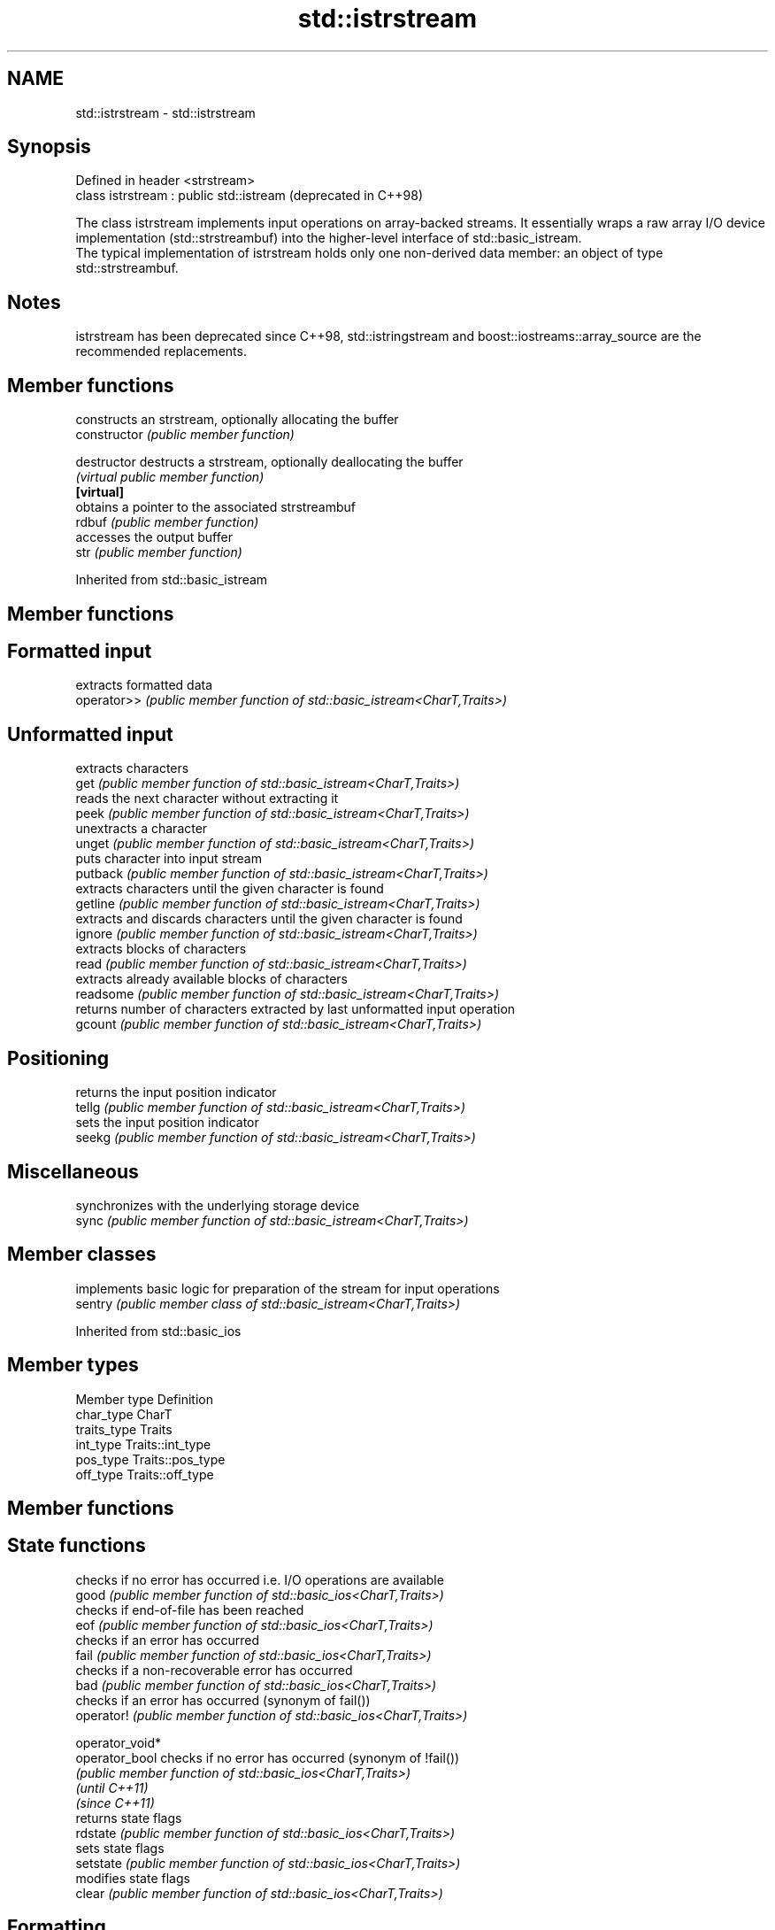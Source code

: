 .TH std::istrstream 3 "2020.03.24" "http://cppreference.com" "C++ Standard Libary"
.SH NAME
std::istrstream \- std::istrstream

.SH Synopsis

  Defined in header <strstream>
  class istrstream : public std::istream  (deprecated in C++98)

  The class istrstream implements input operations on array-backed streams. It essentially wraps a raw array I/O device implementation (std::strstreambuf) into the higher-level interface of std::basic_istream.
  The typical implementation of istrstream holds only one non-derived data member: an object of type std::strstreambuf.

.SH Notes

  istrstream has been deprecated since C++98, std::istringstream and boost::iostreams::array_source are the recommended replacements.

.SH Member functions


                constructs an strstream, optionally allocating the buffer
  constructor   \fI(public member function)\fP

  destructor    destructs a strstream, optionally deallocating the buffer
                \fI(virtual public member function)\fP
  \fB[virtual]\fP
                obtains a pointer to the associated strstreambuf
  rdbuf         \fI(public member function)\fP
                accesses the output buffer
  str           \fI(public member function)\fP


  Inherited from std::basic_istream


.SH Member functions



.SH Formatted input

             extracts formatted data
  operator>> \fI(public member function of std::basic_istream<CharT,Traits>)\fP

.SH Unformatted input

             extracts characters
  get        \fI(public member function of std::basic_istream<CharT,Traits>)\fP
             reads the next character without extracting it
  peek       \fI(public member function of std::basic_istream<CharT,Traits>)\fP
             unextracts a character
  unget      \fI(public member function of std::basic_istream<CharT,Traits>)\fP
             puts character into input stream
  putback    \fI(public member function of std::basic_istream<CharT,Traits>)\fP
             extracts characters until the given character is found
  getline    \fI(public member function of std::basic_istream<CharT,Traits>)\fP
             extracts and discards characters until the given character is found
  ignore     \fI(public member function of std::basic_istream<CharT,Traits>)\fP
             extracts blocks of characters
  read       \fI(public member function of std::basic_istream<CharT,Traits>)\fP
             extracts already available blocks of characters
  readsome   \fI(public member function of std::basic_istream<CharT,Traits>)\fP
             returns number of characters extracted by last unformatted input operation
  gcount     \fI(public member function of std::basic_istream<CharT,Traits>)\fP

.SH Positioning

             returns the input position indicator
  tellg      \fI(public member function of std::basic_istream<CharT,Traits>)\fP
             sets the input position indicator
  seekg      \fI(public member function of std::basic_istream<CharT,Traits>)\fP

.SH Miscellaneous

             synchronizes with the underlying storage device
  sync       \fI(public member function of std::basic_istream<CharT,Traits>)\fP


.SH Member classes


         implements basic logic for preparation of the stream for input operations
  sentry \fI(public member class of std::basic_istream<CharT,Traits>)\fP


  Inherited from std::basic_ios


.SH Member types


  Member type Definition
  char_type   CharT
  traits_type Traits
  int_type    Traits::int_type
  pos_type    Traits::pos_type
  off_type    Traits::off_type


.SH Member functions



.SH State functions

                 checks if no error has occurred i.e. I/O operations are available
  good           \fI(public member function of std::basic_ios<CharT,Traits>)\fP
                 checks if end-of-file has been reached
  eof            \fI(public member function of std::basic_ios<CharT,Traits>)\fP
                 checks if an error has occurred
  fail           \fI(public member function of std::basic_ios<CharT,Traits>)\fP
                 checks if a non-recoverable error has occurred
  bad            \fI(public member function of std::basic_ios<CharT,Traits>)\fP
                 checks if an error has occurred (synonym of fail())
  operator!      \fI(public member function of std::basic_ios<CharT,Traits>)\fP

  operator_void*
  operator_bool  checks if no error has occurred (synonym of !fail())
                 \fI(public member function of std::basic_ios<CharT,Traits>)\fP
  \fI(until C++11)\fP
  \fI(since C++11)\fP
                 returns state flags
  rdstate        \fI(public member function of std::basic_ios<CharT,Traits>)\fP
                 sets state flags
  setstate       \fI(public member function of std::basic_ios<CharT,Traits>)\fP
                 modifies state flags
  clear          \fI(public member function of std::basic_ios<CharT,Traits>)\fP

.SH Formatting

                 copies formatting information
  copyfmt        \fI(public member function of std::basic_ios<CharT,Traits>)\fP
                 manages the fill character
  fill           \fI(public member function of std::basic_ios<CharT,Traits>)\fP

.SH Miscellaneous

                 manages exception mask
  exceptions     \fI(public member function of std::basic_ios<CharT,Traits>)\fP
                 sets the locale
  imbue          \fI(public member function of std::basic_ios<CharT,Traits>)\fP
                 manages associated stream buffer
  rdbuf          \fI(public member function of std::basic_ios<CharT,Traits>)\fP
                 manages tied stream
  tie            \fI(public member function of std::basic_ios<CharT,Traits>)\fP
                 narrows characters
  narrow         \fI(public member function of std::basic_ios<CharT,Traits>)\fP
                 widens characters
  widen          \fI(public member function of std::basic_ios<CharT,Traits>)\fP


  Inherited from std::ios_base


.SH Member functions



.SH Formatting

                    manages format flags
  flags             \fI(public member function of std::ios_base)\fP
                    sets specific format flag
  setf              \fI(public member function of std::ios_base)\fP
                    clears specific format flag
  unsetf            \fI(public member function of std::ios_base)\fP
                    manages decimal precision of floating point operations
  precision         \fI(public member function of std::ios_base)\fP
                    manages field width
  width             \fI(public member function of std::ios_base)\fP

.SH Locales

                    sets locale
  imbue             \fI(public member function of std::ios_base)\fP
                    returns current locale
  getloc            \fI(public member function of std::ios_base)\fP

.SH Internal extensible array


  xalloc            returns a program-wide unique integer that is safe to use as index to pword() and iword()
                    \fI(public static member function of std::ios_base)\fP
  \fB[static]\fP
                    resizes the private storage if necessary and access to the long element at the given index
  iword             \fI(public member function of std::ios_base)\fP
                    resizes the private storage if necessary and access to the void* element at the given index
  pword             \fI(public member function of std::ios_base)\fP

.SH Miscellaneous

                    registers event callback function
  register_callback \fI(public member function of std::ios_base)\fP

  sync_with_stdio   sets whether C++ and C IO libraries are interoperable
                    \fI(public static member function of std::ios_base)\fP
  \fB[static]\fP

.SH Member classes

                    stream exception
  failure           \fI(public member class of std::ios_base)\fP
                    initializes standard stream objects
  Init              \fI(public member class of std::ios_base)\fP



.SH Member types and constants

  Type           Explanation
                 stream open mode type
                 The following constants are also defined:

                 Constant Explanation
                 app      seek to the end of stream before each write
                 binary   open in binary_mode
  openmode       in       open for reading
                 out      open for writing
                 trunc    discard the contents of the stream when opening
                 ate      seek to the end of stream immediately after open


                 \fI(typedef)\fP
                 formatting flags type
                 The following constants are also defined:

                 Constant    Explanation
                 dec         use decimal base for integer I/O: see std::dec
                 oct         use octal base for integer I/O: see std::oct
                 hex         use hexadecimal base for integer I/O: see std::hex
                 basefield   dec|oct|hex. Useful for masking operations
                 left        left adjustment (adds fill characters to the right): see std::left
                 right       right adjustment (adds fill characters to the left): see std::right
                 internal    internal adjustment (adds fill characters to the internal designated point): see std::internal
                 adjustfield left|right|internal. Useful for masking operations
                 scientific  generate floating point types using scientific notation, or hex notation if combined with fixed: see std::scientific
  fmtflags       fixed       generate floating point types using fixed notation, or hex notation if combined with scientific: see std::fixed
                 floatfield  scientific|fixed. Useful for masking operations
                 boolalpha   insert and extract bool type in alphanumeric format: see std::boolalpha
                 showbase    generate a prefix indicating the numeric base for integer output, require the currency indicator in monetary I/O: see std::showbase
                 showpoint   generate a decimal-point character unconditionally for floating-point number output: see std::showpoint
                 showpos     generate a + character for non-negative numeric output: see std::showpos
                 skipws      skip leading whitespace before certain input operations: see std::skipws
                 unitbuf     flush the output after each output operation: see std::unitbuf
                 uppercase   replace certain lowercase letters with their uppercase
                             equivalents in certain output operations: see std::uppercase


                 \fI(typedef)\fP
                 state of the stream type
                 The following constants are also defined:

                 Constant Explanation
                 goodbit  no error
  iostate        badbit   irrecoverable stream error
                 failbit  input/output operation failed (formatting or extraction error)
                 eofbit   associated input sequence has reached end-of-file


                 \fI(typedef)\fP
                 seeking direction type
                 The following constants are also defined:

                 Constant Explanation
                 beg      the beginning of a stream
  seekdir        end      the ending of a stream
                 cur      the current position of stream position indicator


                 \fI(typedef)\fP
                 specifies event type
  event          \fI(enum)\fP
                 callback function type
  event_callback \fI(typedef)\fP




